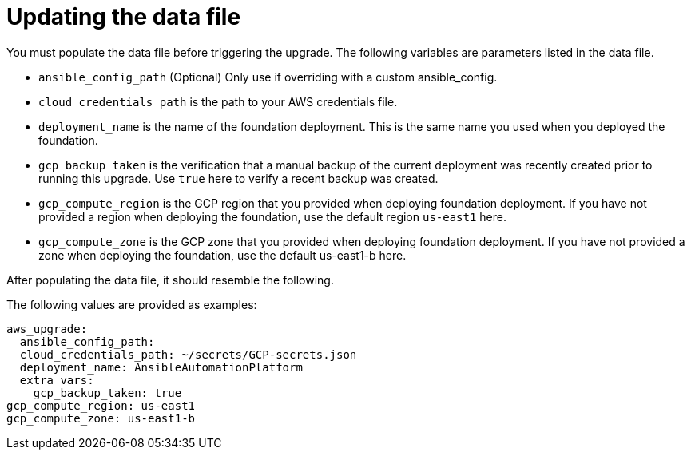 [id="ref-gcp-update-upgrade-data-file"]

= Updating the data file

You must populate the data file before triggering the upgrade. 
The following variables are parameters listed in the data file.

* `ansible_config_path` (Optional) Only use if overriding with a custom ansible_config.
* `cloud_credentials_path` is the path to your AWS credentials file.
* `deployment_name` is the name of the foundation deployment. 
This is the same name you used when you deployed the foundation.
* `gcp_backup_taken` is the verification that a manual backup of the current deployment was recently created prior to running this upgrade.
Use `true` here to verify a recent backup was created.
* `gcp_compute_region` is the GCP region that you provided when deploying foundation deployment. 
If you have not provided a region when deploying the foundation, use the default region `us-east1` here.
* `gcp_compute_zone` is the GCP zone that you provided when deploying foundation deployment. 
If you have not provided a zone when deploying the foundation, use the default us-east1-b here.

After populating the data file, it should resemble the following. 

The following values are provided as examples:
[source,bash]
---- 
aws_upgrade:
  ansible_config_path:
  cloud_credentials_path: ~/secrets/GCP-secrets.json
  deployment_name: AnsibleAutomationPlatform
  extra_vars:
    gcp_backup_taken: true
gcp_compute_region: us-east1
gcp_compute_zone: us-east1-b
----